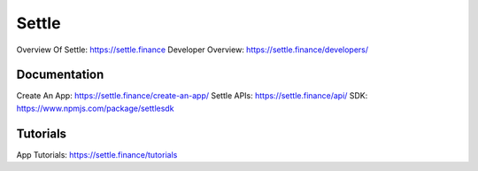 Settle
========

Overview Of Settle: https://settle.finance
Developer Overview: https://settle.finance/developers/

Documentation
--------

Create An App: https://settle.finance/create-an-app/
Settle APIs: https://settle.finance/api/
SDK: https://www.npmjs.com/package/settlesdk

Tutorials
------------
App Tutorials: https://settle.finance/tutorials
